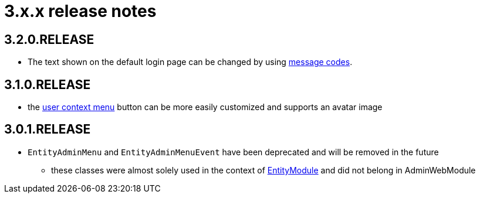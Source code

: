= 3.x.x release notes

[#3-2-0]
== 3.2.0.RELEASE
* The text shown on the default login page can be changed by using xref:customizing/message-codes.adoc[message codes].

[#3-1-0]
== 3.1.0.RELEASE

* the xref:building/user-context-menu.adoc[user context menu] button can be more easily customized and supports an avatar image

[#3-0-1]
== 3.0.1.RELEASE

* `EntityAdminMenu` and `EntityAdminMenuEvent` have been deprecated and will be removed in the future
** these classes were almost solely used in the context of link:{url-EntityModule}[EntityModule] and did not belong in AdminWebModule

